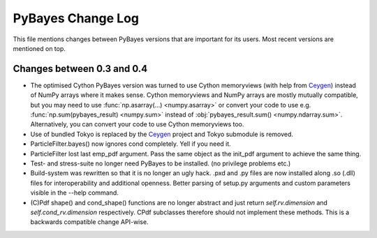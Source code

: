 ==================
PyBayes Change Log
==================

This file mentions changes between PyBayes versions that are important for its users. Most
recent versions are mentioned on top.

Changes between 0.3 and 0.4
===========================

* The optimised Cython PyBayes version was turned to use Cython memoryviews (with help
  from Ceygen_) instead of NumPy arrays where it makes sense. Cython memoryviews and NumPy
  arrays are mostly mutually compatible, but you may need to use :func:`np.asarray(...)
  <numpy.asarray>` or convert your code to use e.g. :func:`np.sum(pybayes_result)
  <numpy.sum>` instead of :obj:`pybayes_result.sum() <numpy.ndarray.sum>`. Alternatively,
  you can convert your code to use Cython memoryviews too.
* Use of bundled Tokyo is replaced by the Ceygen_ project and Tokyo submodule is removed.
* ParticleFilter.bayes() now ignores cond completely. Yell if you need it.
* ParticleFilter lost last emp_pdf argument. Pass the same object as the init_pdf argument
  to achieve the same thing.
* Test- and stress-suite no longer need PyBayes to be installed. (no privilege problems etc.)
* Build-system was rewritten so that it is no longer an ugly hack. .pxd and .py files are now
  installed along .so (.dll) files for interoperability and additional openness. Better parsing of
  setup.py arguments and custom parameters visible in the --help command.
* (C)Pdf shape() and cond_shape() functions are no longer abstract and just return
  `self.rv.dimension` and `self.cond_rv.dimension` respectively. CPdf subclasses therefore should
  not implement these methods. This is a backwards compatible change API-wise.

.. _Ceygen: https://github.com/strohel/Ceygen

